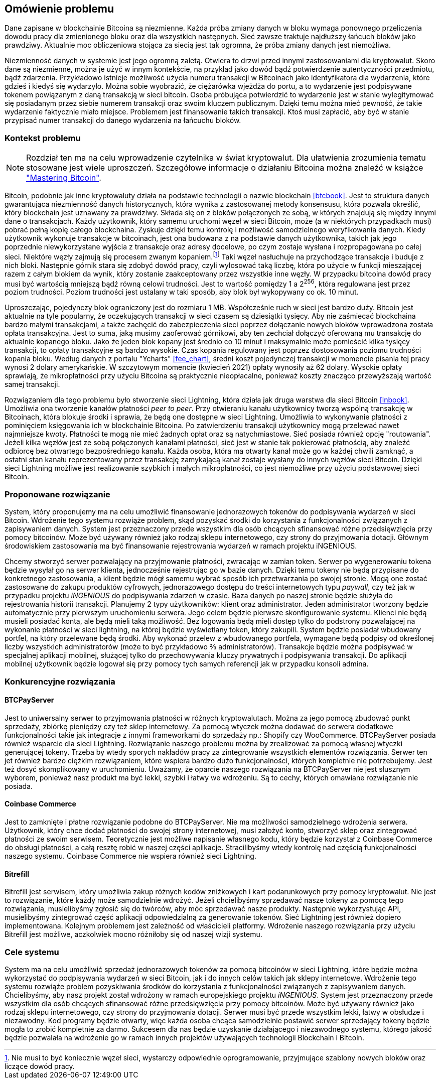[#_omowienie_problemu]
== Omówienie problemu

Dane zapisane w blockchainie Bitcoina są niezmienne. Każda próba zmiany danych w bloku wymaga ponownego przeliczenia
dowodu pracy dla zmienionego bloku oraz dla wszystkich następnych. Sieć zawsze traktuje najdłuższy łańcuch bloków
jako prawdziwy. Aktualnie moc obliczeniowa stojąca za siecią jest tak ogromna, że próba zmiany danych jest niemożliwa.

Niezmienność danych w systemie jest jego ogromną zaletą. Otwiera to drzwi przed innymi zastosowaniami dla kryptowalut.
Skoro dane są niezmienne, można je użyć w innym kontekście, na przykład jako dowód bądź potwierdzenie
autentyczności przedmiotu, bądź zdarzenia. Przykładowo istnieje możliwość użycia numeru transakcji w Bitcoinach jako
identyfikatora dla wydarzenia, które gdzieś i kiedyś się wydarzyło. Można sobie wyobrazić, że ciężarówka wjeżdża do
portu, a to wydarzenie jest podpisywane tokenem powiązanym z daną transakcją w sieci bitcoin. Osoba próbująca
potwierdzić to wydarzenie jest w stanie wylegitymować się posiadanym przez siebie numerem transakcji oraz swoim
kluczem publicznym. Dzięki temu można mieć pewność, że takie wydarzenie faktycznie miało miejsce. Problemem jest
finansowanie takich transakcji. Ktoś musi zapłacić, aby być w stanie przypisać numer transakcji do danego wydarzenia
na łańcuchu bloków.

=== Kontekst problemu

[NOTE]
Rozdział ten ma na celu wprowadzenie czytelnika w świat kryptowalut. Dla ułatwienia zrozumienia tematu stosowane jest
wiele uproszczeń. Szczegółowe informacje o działaniu Bitcoina można znaleźć w książce <<btcbook,"Mastering Bitcoin">>.

Bitcoin, podobnie jak inne kryptowaluty działa na podstawie technologii o nazwie blockchain <<btcbook>>. Jest to
struktura danych gwarantująca niezmienność danych historycznych, która wynika z zastosowanej metody konsensusu, która
pozwala określić, który blockchain jest uznawany za prawdziwy. Składa się on z bloków połączonych ze sobą, w
których znajdują się między innymi dane o transakcjach. Każdy użytkownik, który samemu uruchomi węzeł w sieci
Bitcoin, może (a w niektórych przypadkach musi) pobrać pełną kopię całego blockchaina. Zyskuje dzięki temu kontrolę i
możliwość samodzielnego weryfikowania danych. Kiedy użytkownik wykonuje transakcje w bitcoinach, jest ona budowana z
na podstawie danych użytkownika, takich jak jego poprzednie niewykorzystane wyjścia z transakcje oraz adresy
docelowe, po czym zostaje wysłana i rozpropagowana po całej sieci. Niektóre węzły zajmują się procesem
zwanym kopaniem.footnote:[Nie musi to być koniecznie węzeł sieci, wystarczy odpowiednie oprogramowanie, przyjmujące
szablony nowych bloków oraz liczące dowód pracy.] Taki węzeł nasłuchuje na przychodzące transakcje i buduje z nich
bloki. Następnie górnik stara się
zdobyć dowód pracy, czyli wylosować taką liczbę, która po użycie w funkcji mieszającej razem z całym blokiem da
wynik, który zostanie zaakceptowany przez wszystkie inne węzły. W przypadku bitcoina dowód pracy musi być wartością
mniejszą bądź równą celowi trudności. Jest to wartość pomiędzy 1 a 2^256^, która regulowana jest przez poziom
trudności. Poziom trudności jest ustalany w taki sposób, aby blok był wykopywany co ok. 10 minut.

Uproszczając, pojedynczy blok ograniczony jest do rozmiaru 1 MB. Współcześnie ruch w sieci jest bardzo duży. Bitcoin
jest aktualnie na tyle popularny, że oczekujących transakcji w sieci czasem są dziesiątki tysięcy. Aby nie zaśmiecać
blockchaina bardzo małymi transakcjami, a także zachęcić do zabezpieczenia sieci poprzez dołączanie nowych bloków
wprowadzona została opłata transakcyjna. Jest to suma, jaką musimy zaoferować
górnikowi, aby ten zechciał dołączyć oferowaną mu transakcję do aktualnie kopanego bloku. Jako że jeden blok kopany
jest średnio co 10 minut i maksymalnie może pomieścić kilka tysięcy transakcji, to opłaty transakcyjne są bardzo
wysokie. Czas kopania regulowany jest poprzez dostosowania poziomu trudności kopania bloku.
Według danych z portalu "Ycharts" <<fee_chart>>, średni koszt pojedynczej transakcji w momencie pisania tej pracy
wynosi 2 dolary amerykańskie. W szczytowym momencie (kwiecień 2021) opłaty wynosiły aż 62 dolary. Wysokie opłaty
sprawiają, że mikropłatności przy użyciu Bitcoina są praktycznie nieopłacalne, ponieważ koszty znacząco przewyższają
wartość samej transakcji.

Rozwiązaniem dla tego problemu było stworzenie sieci Lightning, która działa jak druga warstwa dla sieci Bitcoin
<<lnbook>>. Umożliwia ona tworzenie kanałów płatności _peer to peer_. Przy otwieraniu kanału użytkownicy tworzą
wspólną transakcję w Bitcoinach, która blokuje środki i sprawia, że będą one dostępne w sieci Lightning. Umożliwia to
wykonywanie płatności z pominięciem księgowania ich w blockchainie Bitcoina. Po zatwierdzeniu transakcji użytkownicy
mogą przelewać nawet najmniejsze kwoty. Płatności te mogą nie mieć żadnych opłat oraz są natychmiastowe. Sieć posiada
również opcję "routowania". Jeżeli kilka węzłów jest ze sobą połączonych kanałami płatności, sieć jest w stanie tak
pokierować płatnością, aby znaleźć odbiorcę bez otwartego bezpośredniego kanału. Każda osoba, która ma otwarty kanał
może go w każdej chwili zamknąć, a ostatni stan kanału reprezentowany przez transakcję zamykającą kanał zostaje
wysłany do innych węzłów sieci Bitcoin. Dzięki sieci Lightning możliwe jest realizowanie szybkich i małych
mikropłatności, co jest niemożliwe przy użyciu podstawowej sieci Bitcoin.

=== Proponowane rozwiązanie

System, który proponujemy ma na celu umożliwić finansowanie jednorazowych tokenów do podpisywania wydarzeń w sieci
Bitcoin. Wdrożenie tego systemu rozwiąże problem, skąd pozyskać środki do korzystania z funkcjonalności związanych z
zapisywaniem danych. System jest przeznaczony przede wszystkim dla osób chcących sfinansować różne przedsięwzięcia
przy pomocy bitcoinów. Może być używany również jako rodzaj sklepu internetowego, czy strony do przyjmowania dotacji.
Głównym środowiskiem zastosowania ma być finansowanie rejestrowania wydarzeń w ramach projektu iNGENIOUS.

Chcemy stworzyć serwer pozwalający na przyjmowanie płatności, zwracając w zamian token. Serwer po wygenerowaniu
tokena będzie wysyłał go na serwer klienta, jednocześnie rejestrując go w bazie danych.
Dzięki temu tokeny nie będą przypisane do konkretnego zastosowania, a klient będzie mógł samemu wybrać sposób ich
przetwarzania po swojej stronie. Mogą one zostać zastosowane do zakupu produktów cyfrowych, jednorazowego dostępu
do treści internetowych typu _paywall_, czy też jak w przypadku projektu _iNGENIOUS_ do podpisywania zdarzeń w czasie.
Baza danych po naszej stronie będzie służyła do rejestrowania historii transakcji.
Planujemy 2 typy użytkowników: klient oraz administrator. Jeden administrator tworzony będzie
automatycznie przy pierwszym uruchomieniu serwera. Jego celem będzie pierwsze skonfigurowanie systemu. Klienci nie
będą musieli posiadać konta, ale będą mieli taką możliwość. Bez logowania będą mieli dostęp tylko do podstrony
pozwalającej na wykonanie płatności w sieci lightning, na której będzie wyświetlany token, który zakupili. System
będzie posiadał wbudowany portfel, na który przelewane będą środki. Aby wykonać przelew z wbudowanego portfela,
wymagane będą podpisy od określonej liczby wszystkich administratorów (może to być przykładowo ⅔ administratorów).
Transakcje będzie można podpisywać w specjalnej aplikacji mobilnej, służącej tylko do przechowywania kluczy
prywatnych i podpisywania transakcji. Do aplikacji mobilnej użytkownik będzie logował się przy pomocy tych samych
referencji jak w przypadku konsoli admina.

=== Konkurencyjne rozwiązania

==== BTCPayServer

Jest to uniwersalny serwer to przyjmowania płatności w różnych kryptowalutach. Można za jego pomocą zbudować punkt
sprzedaży, zbiórkę pieniędzy czy też sklep internetowy. Za pomocą wtyczek można dodawać do serwera dodatkowe
funkcjonalności takie jak integracje z innymi frameworkami do sprzedaży np.: Shopify czy WooCommerce. BTCPayServer
posiada również wsparcie dla sieci Lightning. Rozwiązanie naszego problemu można by zrealizować za pomocą własnej
wtyczki generującej tokeny. Trzeba by wtedy sporych nakładów pracy za zintegrowanie wszystkich elementów rozwiązania.
Serwer ten jet również bardzo ciężkim rozwiązaniem, które wspiera bardzo dużo funkcjonalności, których kompletnie nie
potrzebujemy. Jest też dosyć skomplikowany w uruchomieniu. Uważamy, że oparcie naszego rozwiązania na BTCPayServer
nie jest słusznym wyborem, ponieważ nasz produkt ma być lekki, szybki i łatwy we wdrożeniu. Są to cechy, których
omawiane rozwiązanie nie posiada.

==== Coinbase Commerce

Jest to zamknięte i płatne rozwiązanie podobne do BTCPayServer. Nie ma możliwości samodzielnego wdrożenia serwera.
Użytkownik, który chce dodać płatności do swojej strony internetowej, musi założyć konto, stworzyć sklep oraz
zintegrować płatności ze swoim serwisem. Teoretycznie jest możliwe napisanie własnego kodu, który będzie korzystał
z Coinbase Commerce do obsługi płatności, a całą resztę robić w naszej części aplikacje. Stracilibyśmy wtedy
kontrolę nad częścią funkcjonalności naszego systemu. Coinbase Commerce nie wspiera również sieci Lightning.

==== Bitrefill

Bitrefill jest serwisem, który umożliwia zakup różnych kodów zniżkowych i kart podarunkowych przy pomocy kryptowalut.
Nie jest to rozwiązanie, które każdy może samodzielnie wdrożyć. Jeżeli chcielibyśmy sprzedawać nasze tokeny za pomocą
tego rozwiązania, musielibyśmy zgłosić się do twórców, aby móc sprzedawać nasze produkty. Następnie wykorzystując
API, musielibyśmy zintegrować część aplikacji odpowiedzialną za generowanie tokenów. Sieć Lightning jest również
dopiero implementowana. Kolejnym problemem jest zależność od właścicieli platformy. Wdrożenie naszego rozwiązania
przy użyciu Bitrefill jest możliwe, aczkolwiek mocno różniłoby się od naszej wizji systemu.

=== Cele systemu

System ma na celu umożliwić sprzedaż jednorazowych tokenów za pomocą bitcoinów w sieci Lightning, które będzie można
wykorzystać do podpisywania wydarzeń w sieci Bitcoin, jak i do innych celów takich jak sklepy internetowe. Wdrożenie
tego systemu rozwiąże problem pozyskiwania środków do korzystania z funkcjonalności związanych z zapisywaniem danych.
Chcielibyśmy, aby nasz projekt został wdrożony w ramach europejskiego projektu _iNGENIOUS_. System jest przeznaczony
przede wszystkim dla osób chcących sfinansować różne przedsięwzięcia przy pomocy bitcoinów. Może być używany również
jako rodzaj sklepu internetowego, czy strony do przyjmowania dotacji. Serwer musi być przede wszystkim lekki,
łatwy w obsłudze i niezawodny. Kod programy będzie otwarty, więc każda osoba chcąca samodzielnie postawić serwer
sprzedający tokeny będzie mogła to zrobić kompletnie za darmo. Sukcesem dla nas będzie uzyskanie działającego i
niezawodnego systemu, którego jakość będzie pozwalała na wdrożenie go w ramach innych projektów używających
technologii Blockchain i Bitcoin.
